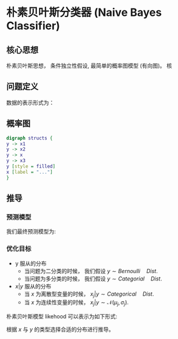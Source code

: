 * 朴素贝叶斯分类器 (Naive Bayes Classifier)
** 核心思想
朴素贝叶斯思想， 条件独立性假设, 最简单的概率图模型 (有向图)。
核
** 问题定义
数据的表示形式为：
\begin{equation}
\label{eq:1}
&\left\{\left(x_{i}, y_{i}\right)\right\}_{i=1}^{N}, x_{i} \in \mathbb{R}^{p}, y_{i} \in\{0,1\}
\end{equation}
** 概率图
#+BEGIN_SRC dot :file ./Figure/NaiveBayesClassifer.png :cmdline -Kdot -Tpng
  digraph structs {
  y -> x1
  y -> x2
  y -> x
  y -> x3
  y [style = filled]
  x [label = "..."]
  }
  #+END_SRC
#+RESULTS:
[[file:./Figure/NaiveBayesClassifer.png]]

\begin{equation}
\label{eq:1}
\begin{align}
&y\in \left\{ 0,1 \right\} \quad x\in \mathbb{R}^{P}\\ 
&x_{i} \perp x_{j} | y_{i}(i+j)\\
&P \left( x | y \right)  = \Pi_{j=1}^p P \left( x_j | y \right)
\end{align}
\end{equation}

** 推导
*** 预测模型
我们最终预测模型为:
\begin{equation}
\label{eq:3}
 \hat{y} = \arg \max_{y\in \left\{ 0,1 \right\}} P \left( y|x \right)
\end{equation}

*** 优化目标
- y 服从的分布
  + 当问题为二分类的时候， 我们假设 $y\sim Bernoulli \quad Dist$.
  + 当问题为多分类的时候， 我们假设 $y\sim Categorial \quad Dist$.
- $x|y$ 服从的分布
  + 当 $x$ 为离散型变量的时候， $x_j|y \sim Categorical \quad Dist$.
  + 当 $x$ 为连续性变量的时候， $x_j|y \sim \mathcal{N} \left( \mu_j, \sigma_{j} \right)$.

朴素贝叶斯模型 likehood 可以表示为如下形式:
\begin{equation}
\label{eq:3}
\begin{align}
\hat{\theta} &= \arg \max_{\theta} P \left( y|x \right)\\
&= \arg \max_{\theta} \frac{P \left( x,y \right)}{P \left( x \right)}\\
&= \arg \max_{\theta} P \left( y \right) P \left( x | y \right)
\end{align}
\end{equation}
根据 $x$ 与 $y$ 的类型选择合适的分布进行推导。
